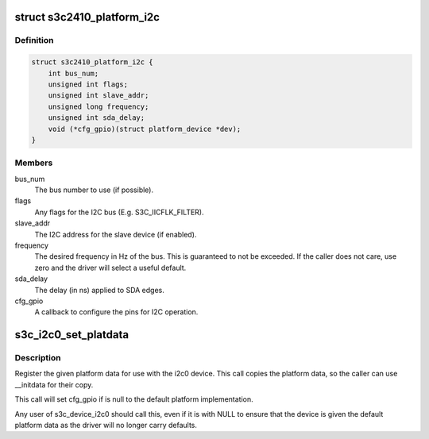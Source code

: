 .. -*- coding: utf-8; mode: rst -*-
.. src-file: include/linux/platform_data/i2c-s3c2410.h

.. _`s3c2410_platform_i2c`:

struct s3c2410_platform_i2c
===========================

.. c:type:: struct s3c2410_platform_i2c

    Platform data for s3c I2C.

.. _`s3c2410_platform_i2c.definition`:

Definition
----------

.. code-block:: c

    struct s3c2410_platform_i2c {
        int bus_num;
        unsigned int flags;
        unsigned int slave_addr;
        unsigned long frequency;
        unsigned int sda_delay;
        void (*cfg_gpio)(struct platform_device *dev);
    }

.. _`s3c2410_platform_i2c.members`:

Members
-------

bus_num
    The bus number to use (if possible).

flags
    Any flags for the I2C bus (E.g. S3C_IICFLK_FILTER).

slave_addr
    The I2C address for the slave device (if enabled).

frequency
    The desired frequency in Hz of the bus.  This is
    guaranteed to not be exceeded.  If the caller does
    not care, use zero and the driver will select a
    useful default.

sda_delay
    The delay (in ns) applied to SDA edges.

cfg_gpio
    A callback to configure the pins for I2C operation.

.. _`s3c_i2c0_set_platdata`:

s3c_i2c0_set_platdata
=====================

.. c:function:: void s3c_i2c0_set_platdata(struct s3c2410_platform_i2c *i2c)

    set platform data for i2c0 device

    :param struct s3c2410_platform_i2c \*i2c:
        The platform data to set, or NULL for default data.

.. _`s3c_i2c0_set_platdata.description`:

Description
-----------

Register the given platform data for use with the i2c0 device. This
call copies the platform data, so the caller can use \__initdata for
their copy.

This call will set cfg_gpio if is null to the default platform
implementation.

Any user of s3c_device_i2c0 should call this, even if it is with
NULL to ensure that the device is given the default platform data
as the driver will no longer carry defaults.

.. This file was automatic generated / don't edit.

